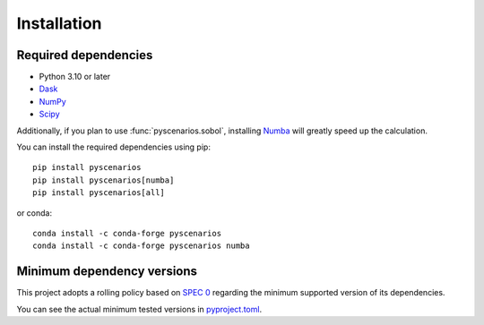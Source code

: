 Installation
============

Required dependencies
---------------------

- Python 3.10 or later
- `Dask <https://dask.org>`_
- `NumPy <http://www.numpy.org>`_
- `Scipy <https://www.scipy.org>`_

Additionally, if you plan to use :func:`pyscenarios.sobol`, installing
`Numba <http://numba.pydata.org>`_ will greatly speed up the calculation.

You can install the required dependencies using pip::

   pip install pyscenarios
   pip install pyscenarios[numba]
   pip install pyscenarios[all]

or conda::

   conda install -c conda-forge pyscenarios
   conda install -c conda-forge pyscenarios numba


.. _mindeps_policy:

Minimum dependency versions
---------------------------
This project adopts a rolling policy based on `SPEC 0
<https://scientific-python.org/specs/spec-0000/>`_ regarding the minimum
supported version of its dependencies.

You can see the actual minimum tested versions in `pyproject.toml
<https://github.com/crusaderky/pyscenarios/blob/main/pyproject.toml>`_.
